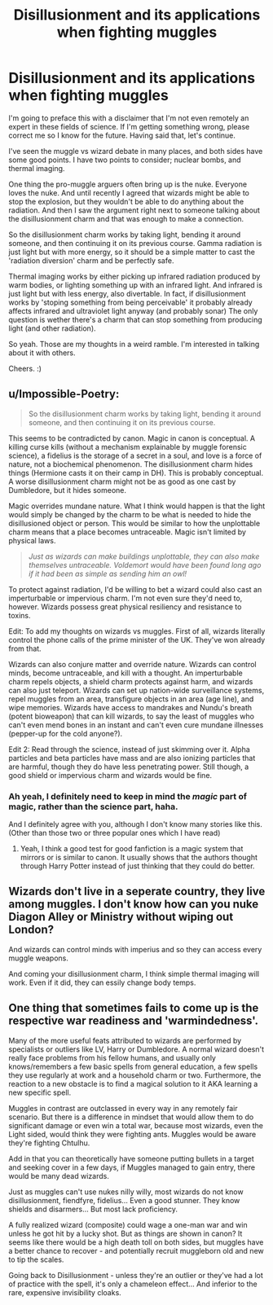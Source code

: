 #+TITLE: Disillusionment and its applications when fighting muggles

* Disillusionment and its applications when fighting muggles
:PROPERTIES:
:Author: MachaiArcanum
:Score: 7
:DateUnix: 1598667266.0
:DateShort: 2020-Aug-29
:FlairText: Discussion
:END:
I'm going to preface this with a disclaimer that I'm not even remotely an expert in these fields of science. If I'm getting something wrong, please correct me so I know for the future. Having said that, let's continue.

I've seen the muggle vs wizard debate in many places, and both sides have some good points. I have two points to consider; nuclear bombs, and thermal imaging.

One thing the pro-muggle arguers often bring up is the nuke. Everyone loves the nuke. And until recently I agreed that wizards might be able to stop the explosion, but they wouldn't be able to do anything about the radiation. And then I saw the argument right next to someone talking about the disillusionment charm and that was enough to make a connection.

So the disillusionment charm works by taking light, bending it around someone, and then continuing it on its previous course. Gamma radiation is just light but with more energy, so it should be a simple matter to cast the 'radiation diversion' charm and be perfectly safe.

Thermal imaging works by either picking up infrared radiation produced by warm bodies, or lighting something up with an infrared light. And infrared is just light but with less energy, also divertable. In fact, if disillusionment works by 'stoping something from being perceivable' it probably already affects infrared and ultraviolet light anyway (and probably sonar) The only question is wether there's a charm that can stop something from producing light (and other radiation).

So yeah. Those are my thoughts in a weird ramble. I'm interested in talking about it with others.

Cheers. :)


** u/Impossible-Poetry:
#+begin_quote
  So the disillusionment charm works by taking light, bending it around someone, and then continuing it on its previous course.
#+end_quote

This seems to be contradicted by canon. Magic in canon is conceptual. A killing curse kills (without a mechanism explainable by muggle forensic science), a fidelius is the storage of a secret in a soul, and love is a force of nature, not a biochemical phenomenon. The disillusionment charm hides things (Hermione casts it on their camp in DH). This is probably conceptual. A worse disillusionment charm might not be as good as one cast by Dumbledore, but it hides someone.

Magic overrides mundane nature. What I think would happen is that the light would simply be changed by the charm to be what is needed to hide the disillusioned object or person. This would be similar to how the unplottable charm means that a place becomes untraceable. Magic isn't limited by physical laws.

#+begin_quote
  /Just as wizards can make buildings unplottable, they can also make themselves untraceable. Voldemort would have been found long ago if it had been as simple as sending him an owl!/
#+end_quote

To protect against radiation, I'd be willing to bet a wizard could also cast an imperturbable or impervious charm. I'm not even sure they'd need to, however. Wizards possess great physical resiliency and resistance to toxins.

Edit: To add my thoughts on wizards vs muggles. First of all, wizards literally control the phone calls of the prime minister of the UK. They've won already from that.

Wizards can also conjure matter and override nature. Wizards can control minds, become untraceable, and kill with a thought. An imperturbable charm repels objects, a shield charm protects against harm, and wizards can also just teleport. Wizards can set up nation-wide surveillance systems, repel muggles from an area, transfigure objects in an area (age line), and wipe memories. Wizards have access to mandrakes and Nundu's breath (potent bioweapon) that can kill wizards, to say the least of muggles who can't even mend bones in an instant and can't even cure mundane illnesses (pepper-up for the cold anyone?).

Edit 2: Read through the science, instead of just skimming over it. Alpha particles and beta particles have mass and are also ionizing particles that are harmful, though they do have less penetrating power. Still though, a good shield or impervious charm and wizards would be fine.
:PROPERTIES:
:Author: Impossible-Poetry
:Score: 11
:DateUnix: 1598668719.0
:DateShort: 2020-Aug-29
:END:

*** Ah yeah, I definitely need to keep in mind the /magic/ part of magic, rather than the science part, haha.

And I definitely agree with you, although I don't know many stories like this. (Other than those two or three popular ones which I have read)
:PROPERTIES:
:Author: MachaiArcanum
:Score: 3
:DateUnix: 1598669250.0
:DateShort: 2020-Aug-29
:END:

**** Yeah, I think a good test for good fanfiction is a magic system that mirrors or is similar to canon. It usually shows that the authors thought through Harry Potter instead of just thinking that they could do better.
:PROPERTIES:
:Author: Impossible-Poetry
:Score: 3
:DateUnix: 1598669696.0
:DateShort: 2020-Aug-29
:END:


** Wizards don't live in a seperate country, they live among muggles. I don't know how can you nuke Diagon Alley or Ministry without wiping out London?

And wizards can control minds with imperius and so they can access every muggle weapons.

And coming your disillusionment charm, I think simple thermal imaging will work. Even if it did, they can essily change body temps.
:PROPERTIES:
:Author: kprasad13
:Score: 3
:DateUnix: 1598679894.0
:DateShort: 2020-Aug-29
:END:


** One thing that sometimes fails to come up is the respective war readiness and 'warmindedness'.

Many of the more useful feats attributed to wizards are performed by specialists or outliers like LV, Harry or Dumbledore. A normal wizard doesn't really face problems from his fellow humans, and usually only knows/remembers a few basic spells from general education, a few spells they use regularly at work and a household charm or two. Furthermore, the reaction to a new obstacle is to find a magical solution to it AKA learning a new specific spell.

Muggles in contrast are outclassed in every way in any remotely fair scenario. But there is a difference in mindset that would allow them to do significant damage or even win a total war, because most wizards, even the Light sided, would think they were fighting ants. Muggles would be aware they're fighting Chtulhu.

Add in that you can theoretically have someone putting bullets in a target and seeking cover in a few days, if Muggles managed to gain entry, there would be many dead wizards.

Just as muggles can't use nukes nilly willy, most wizards do not know disillusionment, fiendfyre, fidelius... Even a good stunner. They know shields and disarmers... But most lack proficiency.

A fully realized wizard (composite) could wage a one-man war and win unless he got hit by a lucky shot. But as things are shown in canon? It seems like there would be a high death toll on both sides, but muggles have a better chance to recover - and potentially recruit muggleborn old and new to tip the scales.

Going back to Disillusionment - unless they're an outlier or they've had a lot of practice with the spell, it's only a chameleon effect... And inferior to the rare, expensive invisibility cloaks.
:PROPERTIES:
:Author: PuzzleheadedPool1
:Score: -3
:DateUnix: 1598712980.0
:DateShort: 2020-Aug-29
:END:
